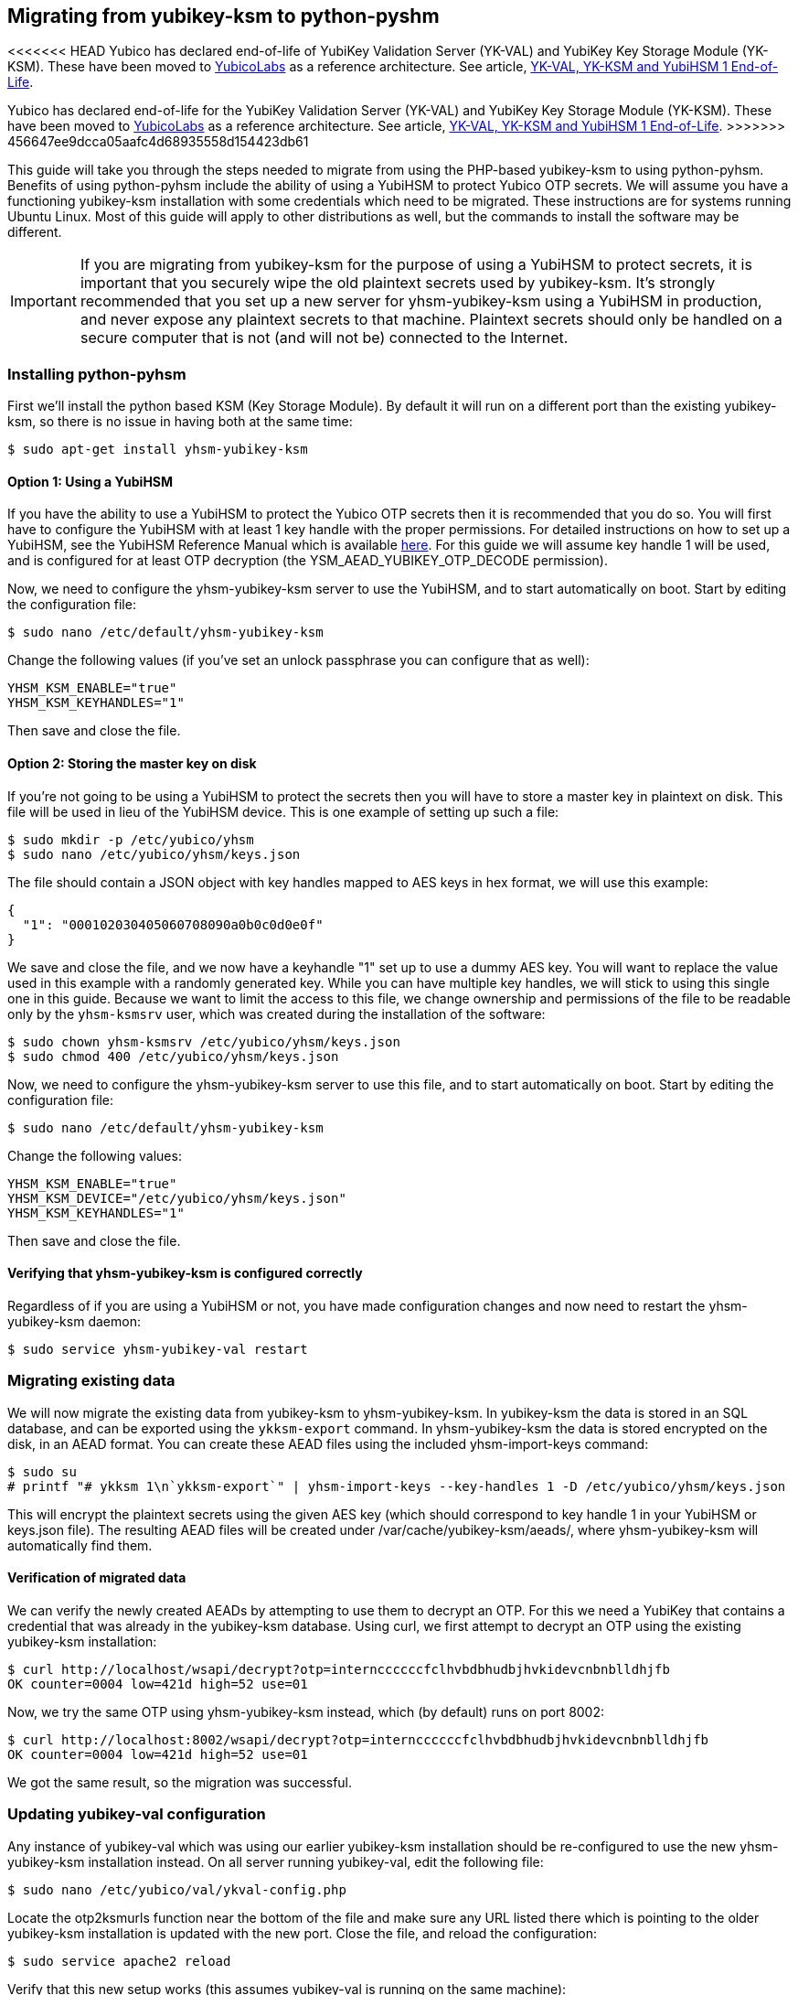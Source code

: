 == Migrating from yubikey-ksm to python-pyshm

[Note]
======
<<<<<<< HEAD
Yubico has declared end-of-life of YubiKey Validation Server (YK-VAL) and YubiKey Key Storage Module (YK-KSM). These have been moved to link://github.com/YubicoLabs/yubikey-ksm[YubicoLabs] as a reference architecture. See article, link:/support.yubico.com/hc/en-us/articles/360021227000[YK-VAL, YK-KSM and YubiHSM 1 End-of-Life].
=======
Yubico has declared end-of-life for the YubiKey Validation Server (YK-VAL) and YubiKey Key Storage Module (YK-KSM). These have been moved to link://github.com/YubicoLabs/yubikey-ksm[YubicoLabs] as a reference architecture. See article, link:/support.yubico.com/hc/en-us/articles/360021227000[YK-VAL, YK-KSM and YubiHSM 1 End-of-Life].
>>>>>>> 456647ee9dcca05aafc4d68935558d154423db61
======

This guide will take you through the steps needed to migrate from using the
PHP-based yubikey-ksm to using python-pyhsm. Benefits of using python-pyhsm
include the ability of using a YubiHSM to protect Yubico OTP secrets. We will
assume you have a functioning yubikey-ksm installation with some credentials
which need to be migrated. These instructions are for systems running Ubuntu
Linux. Most of this guide will apply to other distributions as well, but the
commands to install the software may be different.

[IMPORTANT]
====
If you are migrating from yubikey-ksm for the purpose of using a YubiHSM to
protect secrets, it is important that you securely wipe the old plaintext
secrets used by yubikey-ksm. It's strongly recommended that you set up a new
server for yhsm-yubikey-ksm using a YubiHSM in production, and never expose any
plaintext secrets to that machine. Plaintext secrets should only be handled on
a secure computer that is not (and will not be) connected to the Internet.
====

=== Installing python-pyhsm
First we'll install the python based KSM (Key Storage Module). By default it
will run on a different port than the existing yubikey-ksm, so there is no
issue in having both at the same time:

  $ sudo apt-get install yhsm-yubikey-ksm

==== Option 1: Using a YubiHSM
If you have the ability to use a YubiHSM to protect the Yubico OTP secrets then
it is recommended that you do so. You will first have to configure the YubiHSM
with at least 1 key handle with the proper permissions. For detailed
instructions on how to set up a YubiHSM, see the YubiHSM Reference Manual which
is available link:https://www.yubico.com/products/yubihsm/[here]. For this
guide we will assume key handle 1 will be used, and is configured for at least
OTP decryption (the YSM_AEAD_YUBIKEY_OTP_DECODE permission).

Now, we need to configure the yhsm-yubikey-ksm server to use the YubiHSM, and
to start automatically on boot. Start by editing the configuration file:

  $ sudo nano /etc/default/yhsm-yubikey-ksm

Change the following values (if you've set an unlock passphrase you can
configure that as well):

  YHSM_KSM_ENABLE="true"
  YHSM_KSM_KEYHANDLES="1"

Then save and close the file.

==== Option 2: Storing the master key on disk
If you're not going to be using a YubiHSM to protect the secrets then you will
have to store a master key in plaintext on disk. This file will be used in lieu
of the YubiHSM device. This is one example of setting up such a file:

  $ sudo mkdir -p /etc/yubico/yhsm
  $ sudo nano /etc/yubico/yhsm/keys.json

The file should contain a JSON object with key handles mapped to AES keys in
hex format, we will use this example:

....
{
  "1": "000102030405060708090a0b0c0d0e0f"
}
....

We save and close the file, and we now have a keyhandle "1" set up to use a
dummy AES key. You will want to replace the value used in this example with a
randomly generated key. While you can have multiple key handles, we will stick
to using this single one in this guide. Because we want to limit the access to
this file, we change ownership and permissions of the file to be readable only
by the `yhsm-ksmsrv` user, which was created during the installation of the
software:

  $ sudo chown yhsm-ksmsrv /etc/yubico/yhsm/keys.json
  $ sudo chmod 400 /etc/yubico/yhsm/keys.json

Now, we need to configure the yhsm-yubikey-ksm server to use this file, and to
start automatically on boot. Start by editing the configuration file:

  $ sudo nano /etc/default/yhsm-yubikey-ksm

Change the following values:

  YHSM_KSM_ENABLE="true"
  YHSM_KSM_DEVICE="/etc/yubico/yhsm/keys.json"
  YHSM_KSM_KEYHANDLES="1"

Then save and close the file.

==== Verifying that yhsm-yubikey-ksm is configured correctly
Regardless of if you are using a YubiHSM or not, you have made configuration
changes and now need to restart the yhsm-yubikey-ksm daemon:

  $ sudo service yhsm-yubikey-val restart

=== Migrating existing data
We will now migrate the existing data from yubikey-ksm to yhsm-yubikey-ksm. In
yubikey-ksm the data is stored in an SQL database, and can be exported using
the `ykksm-export` command. In yhsm-yubikey-ksm the data is stored encrypted on
the disk, in an AEAD format. You can create these AEAD files using the included
yhsm-import-keys command:

  $ sudo su
  # printf "# ykksm 1\n`ykksm-export`" | yhsm-import-keys --key-handles 1 -D /etc/yubico/yhsm/keys.json

This will encrypt the plaintext secrets using the given AES key (which should
correspond to key handle 1 in your YubiHSM or keys.json file). The resulting
AEAD files will be created under /var/cache/yubikey-ksm/aeads/, where
yhsm-yubikey-ksm will automatically find them.

==== Verification of migrated data
We can verify the newly created AEADs by attempting to use them to decrypt an
OTP. For this we need a YubiKey that contains a credential that was already in
the yubikey-ksm database. Using curl, we first attempt to decrypt an OTP using
the existing yubikey-ksm installation:

  $ curl http://localhost/wsapi/decrypt?otp=internccccccfclhvbdbhudbjhvkidevcnbnblldhjfb
  OK counter=0004 low=421d high=52 use=01

Now, we try the same OTP using yhsm-yubikey-ksm instead, which (by default)
runs on port 8002:

  $ curl http://localhost:8002/wsapi/decrypt?otp=internccccccfclhvbdbhudbjhvkidevcnbnblldhjfb
  OK counter=0004 low=421d high=52 use=01

We got the same result, so the migration was successful.

=== Updating yubikey-val configuration
Any instance of yubikey-val which was using our earlier yubikey-ksm
installation should be re-configured to use the new yhsm-yubikey-ksm
installation instead. On all server running yubikey-val, edit the following
file:

  $ sudo nano /etc/yubico/val/ykval-config.php

Locate the otp2ksmurls function near the bottom of the file and make sure any
URL listed there which is pointing to the older yubikey-ksm installation is
updated with the new port. Close the file, and reload the configuration:

  $ sudo service apache2 reload

Verify that this new setup works (this assumes yubikey-val is running on the
same machine):

  $ curl "http://localhost/wsapi/2.0/verify?id=1&nonce=12345678901234567890&otp=internccccccfclhvbdbhudbjhvkidevcnbnblldhjfb"
  h=YD17lqu4gUJO7kqAYXHBekieoyk=
  t=2016-11-01T13:05:05Z0392
  otp=internccccccfclhvbdbhudbjhvkidevcnbnblldhjfb
  nonce=12345678901234567890
  sl=0
  status=OK

[NOTE]
====
While yubikey-ksm by default listens on any network interface (0.0.0.0),
yhsm-yubikey-ksm only listens to the loopback interface (127.0.0.1) by default.
This means that if yubikey-val is running on a different host than
yhsm-yubikey-val it will not be able to access the KSM without further
configuration. While it is possible to configure yhsm-yubikey-ksm to listen on
any interface, the recommended approach is to not expose it to the Internet to
prevent possible denial of service attacks. Instead, the recommended approach
is to whitelist only your own validation servers to connect to the KSM, using
for example SSH tunnels or firewall rules.
====

=== Removing yubikey-ksm
Now that we've got the old data migrated to yhsm-yubikey-ksm, as well as
verified it, we can remove the old data and yubikey-ksm installation:

  $ sudo apt-get purge yubikey-ksm

During removal, we are prompted to confirm that we want to deconfigure and
delete the yubikey-ksm database tables, which we do. This completes the guide.
